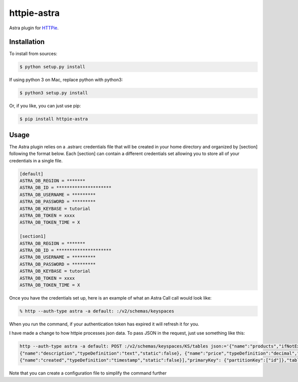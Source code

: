 httpie-astra
============

Astra plugin for `HTTPie <https://github.com/jkbr/httpie>`_.


Installation
------------

To install from sources:

.. code-block:: bash

    $ python setup.py install

If using python 3 on Mac, replace python with python3:

.. code-block:: bash

    $ python3 setup.py install

Or, if you like, you can just use pip:

.. code-block:: bash

    $ pip install httpie-astra


Usage
-----

The Astra plugin relies on a .astrarc credentials file that will be created in your home directory and organized by [section] following the format below. Each [section] can contain a different credentials set allowing you to store all of your credentials in a single file. 

.. code-block:: bash

		[default]
		ASTRA_DB_REGION = *******
		ASTRA_DB_ID = *********************
		ASTRA_DB_USERNAME = *********
		ASTRA_DB_PASSWORD = *********
		ASTRA_DB_KEYBASE = tutorial
		ASTRA_DB_TOKEN = xxxx
		ASTRA_DB_TOKEN_TIME = X

		[section1]
		ASTRA_DB_REGION = *******
		ASTRA_DB_ID = *********************
		ASTRA_DB_USERNAME = *********
		ASTRA_DB_PASSWORD = *********
		ASTRA_DB_KEYBASE = tutorial
		ASTRA_DB_TOKEN = xxxx
		ASTRA_DB_TOKEN_TIME = X
		

Once you have the credentials set up, here is an example of what an Astra Call call would look like:

.. code-block:: bash

	% http --auth-type astra -a default: :/v2/schemas/keyspaces

When you run the command, if your authentication token has expired it will refresh it for you.

I have made a change to how httpie processes json data.  To pass JSON in the request, just use something like this:

.. code-block:: bash

	http --auth-type astra -a default: POST :/v2/schemas/keyspaces/KS/tables json:='{"name":"products","ifNotExists":true,"columnDefinitions": [ 			{"name":"id","typeDefinition":"uuid","static":false}, {"name":"name","typeDefinition":"text","static":false}, 
	{"name":"description","typeDefinition":"text","static":false}, {"name":"price","typeDefinition":"decimal","static":false}, 
	{"name":"created","typeDefinition":"timestamp","static":false}],"primaryKey": {"partitionKey":["id"]},"tableOptions":{"defaultTimeToLive":0}}'

Note that you can create a configuration file to simplify the command further

.. code-block:: json
   	caption: ~/.config/httpie/config.json

   	{
		"default_options": [
		"--style=fruity",
		"--auth-type=astra",
		"--auth=default:" ]
	}	
